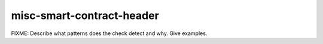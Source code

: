 .. title:: clang-tidy - misc-smart-contract-header

misc-smart-contract-header
==========================

FIXME: Describe what patterns does the check detect and why. Give examples.
